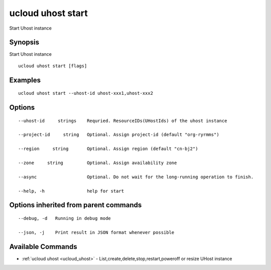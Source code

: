 .. _ucloud_uhost_start:

ucloud uhost start
------------------

Start Uhost instance

Synopsis
~~~~~~~~


Start Uhost instance

::

  ucloud uhost start [flags]

Examples
~~~~~~~~

::

  ucloud uhost start --uhost-id uhost-xxx1,uhost-xxx2

Options
~~~~~~~

::

  --uhost-id     strings    Requried. ResourceIDs(UHostIds) of the uhost instance 

  --project-id     string   Optional. Assign project-id (default "org-ryrmms") 

  --region     string       Optional. Assign region (default "cn-bj2") 

  --zone     string         Optional. Assign availability zone 

  --async                   Optional. Do not wait for the long-running operation to finish. 

  --help, -h                help for start 


Options inherited from parent commands
~~~~~~~~~~~~~~~~~~~~~~~~~~~~~~~~~~~~~~

::

  --debug, -d   Running in debug mode 

  --json, -j    Print result in JSON format whenever possible 


Available Commands
~~~~~~~~

* :ref:`ucloud uhost <ucloud_uhost>` 	 - List,create,delete,stop,restart,poweroff or resize UHost instance

